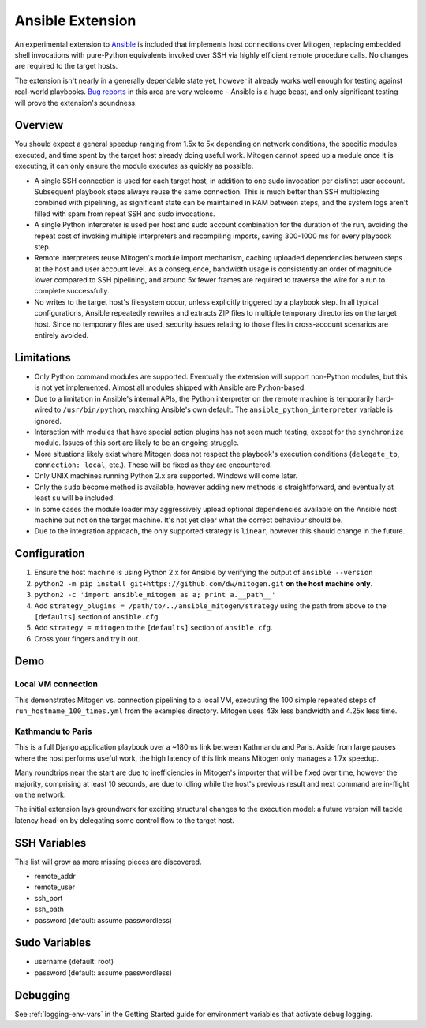 
Ansible Extension
=================

.. image:: images/ansible/cell_division.png
    :align: right

An experimental extension to `Ansible`_ is included that implements host
connections over Mitogen, replacing embedded shell invocations with pure-Python
equivalents invoked over SSH via highly efficient remote procedure calls. No
changes are required to the target hosts.

The extension isn't nearly in a generally dependable state yet, however it
already works well enough for testing against real-world playbooks. `Bug
reports`_ in this area are very welcome – Ansible is a huge beast, and only
significant testing will prove the extension's soundness.

.. _Ansible: https://www.ansible.com/

.. _Bug reports: https://goo.gl/yLKZiJ


Overview
--------

You should expect a general speedup ranging from 1.5x to 5x depending on
network conditions, the specific modules executed, and time spent by the target
host already doing useful work. Mitogen cannot speed up a module once it is
executing, it can only ensure the module executes as quickly as possible.

* A single SSH connection is used for each target host, in addition to one sudo
  invocation per distinct user account. Subsequent playbook steps always reuse
  the same connection. This is much better than SSH multiplexing combined with
  pipelining, as significant state can be maintained in RAM between steps, and
  the system logs aren't filled with spam from repeat SSH and sudo invocations.

* A single Python interpreter is used per host and sudo account combination for
  the duration of the run, avoiding the repeat cost of invoking multiple
  interpreters and recompiling imports, saving 300-1000 ms for every playbook
  step.

* Remote interpreters reuse Mitogen's module import mechanism, caching uploaded
  dependencies between steps at the host and user account level. As a
  consequence, bandwidth usage is consistently an order of magnitude lower
  compared to SSH pipelining, and around 5x fewer frames are required to
  traverse the wire for a run to complete successfully.

* No writes to the target host's filesystem occur, unless explicitly
  triggered by a playbook step. In all typical configurations, Ansible
  repeatedly rewrites and extracts ZIP files to multiple temporary directories
  on the target host. Since no temporary files are used, security issues
  relating to those files in cross-account scenarios are entirely avoided.


Limitations
-----------

* Only Python command modules are supported. Eventually the extension will
  support non-Python modules, but this is not yet implemented. Almost all
  modules shipped with Ansible are Python-based.

* Due to a limitation in Ansible's internal APIs, the Python interpreter on
  the remote machine is temporarily hard-wired to ``/usr/bin/python``,
  matching Ansible's own default. The ``ansible_python_interpreter`` variable
  is ignored.

* Interaction with modules that have special action plugins has not seen much
  testing, except for the ``synchronize`` module. Issues of this sort are
  likely to be an ongoing struggle.

* More situations likely exist where Mitogen does not respect the playbook's
  execution conditions (``delegate_to``, ``connection: local``, etc.). These
  will be fixed as they are encountered.

* Only UNIX machines running Python 2.x are supported. Windows will come later.

* Only the ``sudo`` become method is available, however adding new methods is
  straightforward, and eventually at least ``su`` will be included.

* In some cases the module loader may aggressively upload optional dependencies
  available on the Ansible host machine but not on the target machine. It's not
  yet clear what the correct behaviour should be.

* Due to the integration approach, the only supported strategy is ``linear``,
  however this should change in the future.


Configuration
-------------

1. Ensure the host machine is using Python 2.x for Ansible by verifying the
   output of ``ansible --version``
2. ``python2 -m pip install git+https://github.com/dw/mitogen.git`` **on the
   host machine only**.
3. ``python2 -c 'import ansible_mitogen as a; print a.__path__'``
4. Add ``strategy_plugins = /path/to/../ansible_mitogen/strategy`` using the
   path from above to the ``[defaults]`` section of ``ansible.cfg``.
5. Add ``strategy = mitogen`` to the ``[defaults]`` section of ``ansible.cfg``.
6. Cross your fingers and try it out.


Demo
----

Local VM connection
~~~~~~~~~~~~~~~~~~~

This demonstrates Mitogen vs. connection pipelining to a local VM, executing
the 100 simple repeated steps of ``run_hostname_100_times.yml`` from the
examples directory. Mitogen uses 43x less bandwidth and 4.25x less time.

.. image:: images/ansible/run_hostname_100_times.png


Kathmandu to Paris
~~~~~~~~~~~~~~~~~~

This is a full Django application playbook over a ~180ms link between Kathmandu
and Paris. Aside from large pauses where the host performs useful work, the
high latency of this link means Mitogen only manages a 1.7x speedup.

Many roundtrips near the start are due to inefficiencies in Mitogen's importer
that will be fixed over time, however the majority, comprising at least 10
seconds, are due to idling while the host's previous result and next command
are in-flight on the network.

The initial extension lays groundwork for exciting structural changes to the
execution model: a future version will tackle latency head-on by delegating
some control flow to the target host.

.. image:: images/ansible/costapp.png


SSH Variables
-------------

This list will grow as more missing pieces are discovered.

* remote_addr
* remote_user
* ssh_port
* ssh_path
* password (default: assume passwordless)


Sudo Variables
--------------

* username (default: root)
* password (default: assume passwordless)


Debugging
---------

See :ref:`logging-env-vars` in the Getting Started guide for environment
variables that activate debug logging.
